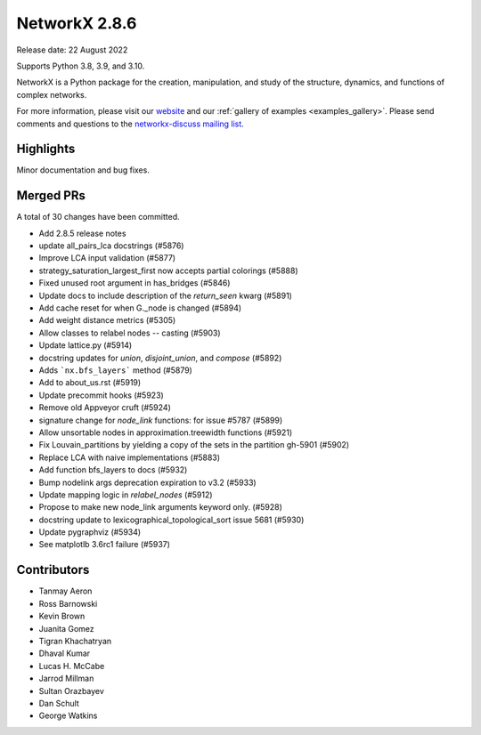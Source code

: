 NetworkX 2.8.6
==============

Release date: 22 August 2022

Supports Python 3.8, 3.9, and 3.10.

NetworkX is a Python package for the creation, manipulation, and study of the
structure, dynamics, and functions of complex networks.

For more information, please visit our `website <https://networkx.org/>`_
and our :ref:`gallery of examples <examples_gallery>`.
Please send comments and questions to the `networkx-discuss mailing list
<http://groups.google.com/group/networkx-discuss>`_.

Highlights
----------

Minor documentation and bug fixes.

Merged PRs
----------

A total of 30 changes have been committed.

- Add 2.8.5 release notes
- update all_pairs_lca docstrings (#5876)
- Improve LCA input validation (#5877)
- strategy_saturation_largest_first now accepts partial colorings (#5888)
- Fixed unused root argument in has_bridges (#5846)
- Update docs to include description of the `return_seen` kwarg (#5891)
- Add cache reset for when G._node is changed (#5894)
- Add weight distance metrics (#5305)
- Allow classes to relabel nodes -- casting (#5903)
- Update lattice.py (#5914)
- docstring updates for `union`, `disjoint_union`, and `compose` (#5892)
- Adds ```nx.bfs_layers``` method (#5879)
- Add to about_us.rst (#5919)
- Update precommit hooks (#5923)
- Remove old Appveyor cruft (#5924)
- signature change for `node_link` functions: for issue #5787 (#5899)
- Allow unsortable nodes in approximation.treewidth functions (#5921)
- Fix Louvain_partitions by yielding a copy of the sets in the partition gh-5901 (#5902)
- Replace LCA with naive implementations (#5883)
- Add function bfs_layers to docs (#5932)
- Bump nodelink args deprecation expiration to v3.2 (#5933)
- Update mapping logic in `relabel_nodes` (#5912)
- Propose to make new node_link arguments keyword only. (#5928)
- docstring update to lexicographical_topological_sort issue 5681 (#5930)
- Update pygraphviz (#5934)
- See matplotlb 3.6rc1 failure (#5937)

Contributors
------------

- Tanmay Aeron
- Ross Barnowski
- Kevin Brown
- Juanita Gomez
- Tigran Khachatryan
- Dhaval Kumar
- Lucas H. McCabe
- Jarrod Millman
- Sultan Orazbayev
- Dan Schult
- George Watkins
